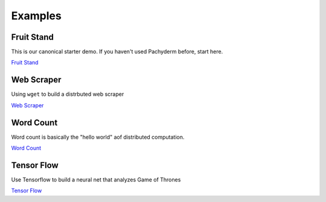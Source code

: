 Examples
========

.. Example Links:
.. _Fruit Stand: getting_started/beginner_tutorial
.. _Web Scraper: https://github.com/pachyderm/pachyderm/tree/master/examples/scraper
.. _Tensor Flow: https://github.com/pachyderm/pachyderm/tree/master/examples/tensor_flow
.. _Word Count: https://github.com/pachyderm/pachyderm/tree/master/examples/word_count


Fruit Stand
-----------

This is our canonical starter demo. If you haven't used Pachyderm before, start here.

`Fruit Stand`_

Web Scraper
-----------

Using ``wget`` to build a distrbuted web scraper

`Web Scraper`_

Word Count
----------

Word count is basically the "hello world" aof distributed computation.

`Word Count`_


Tensor Flow
-----------
Use Tensorflow to build a neural net that analyzes Game of Thrones 

`Tensor Flow`_

